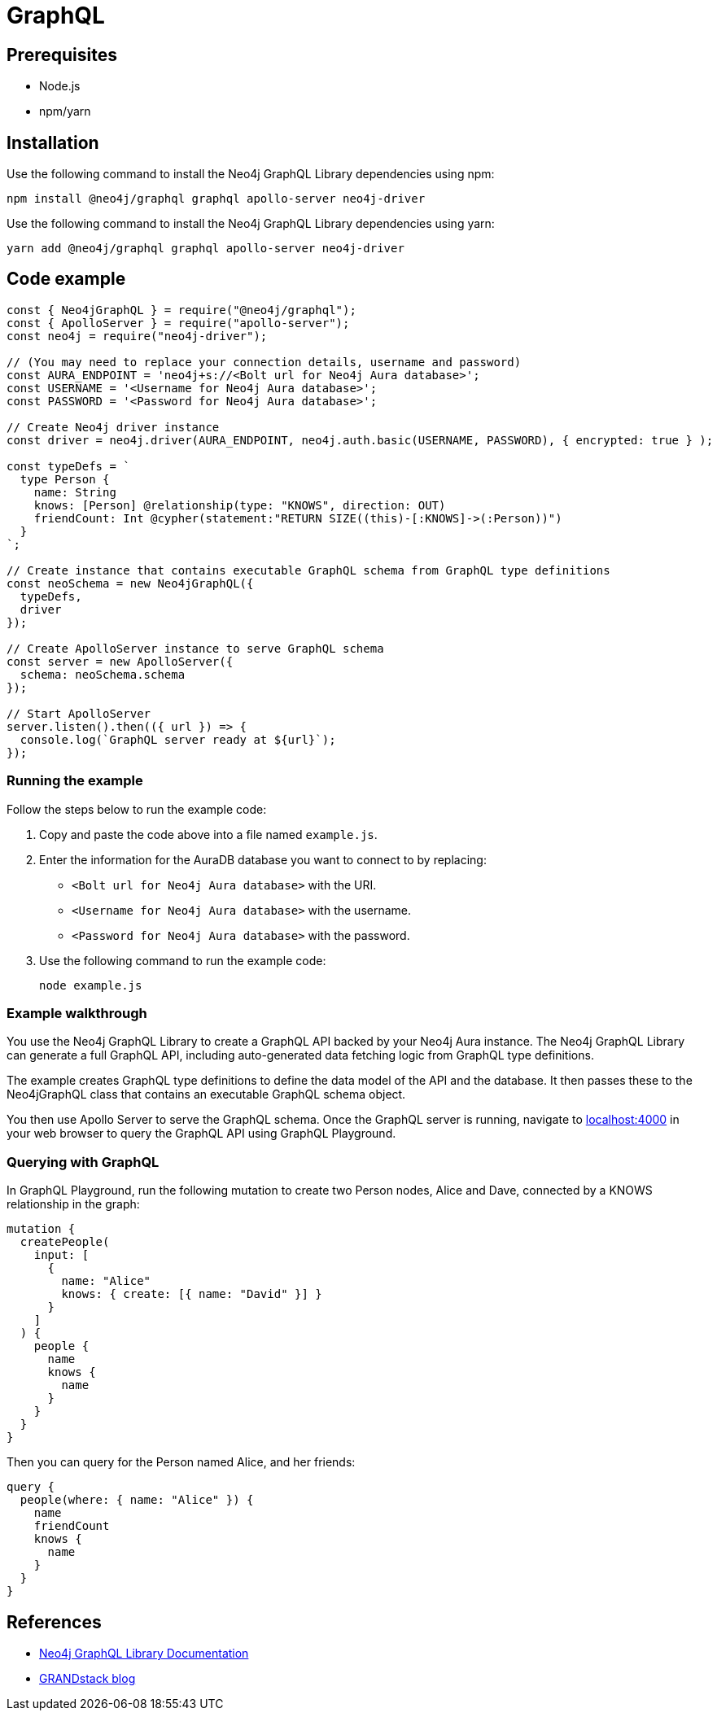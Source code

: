 [[aura-connecting-graphql]]
= GraphQL
:description: This page describes how to connect your application to AuraDB using the Neo4j GraphQL Library.

== Prerequisites

- Node.js
- npm/yarn

== Installation

Use the following command to install the Neo4j GraphQL Library dependencies using npm:

[source, shell]
----
npm install @neo4j/graphql graphql apollo-server neo4j-driver
----

Use the following command to install the Neo4j GraphQL Library dependencies using yarn:

[source, shell]
----
yarn add @neo4j/graphql graphql apollo-server neo4j-driver
----

== Code example

[source, javascript]
----
const { Neo4jGraphQL } = require("@neo4j/graphql");
const { ApolloServer } = require("apollo-server");
const neo4j = require("neo4j-driver");

// (You may need to replace your connection details, username and password)
const AURA_ENDPOINT = 'neo4j+s://<Bolt url for Neo4j Aura database>';
const USERNAME = '<Username for Neo4j Aura database>';
const PASSWORD = '<Password for Neo4j Aura database>';

// Create Neo4j driver instance
const driver = neo4j.driver(AURA_ENDPOINT, neo4j.auth.basic(USERNAME, PASSWORD), { encrypted: true } );

const typeDefs = `
  type Person {
    name: String
    knows: [Person] @relationship(type: "KNOWS", direction: OUT)
    friendCount: Int @cypher(statement:"RETURN SIZE((this)-[:KNOWS]->(:Person))")
  }
`;

// Create instance that contains executable GraphQL schema from GraphQL type definitions
const neoSchema = new Neo4jGraphQL({
  typeDefs,
  driver
});

// Create ApolloServer instance to serve GraphQL schema
const server = new ApolloServer({
  schema: neoSchema.schema
});

// Start ApolloServer
server.listen().then(({ url }) => {
  console.log(`GraphQL server ready at ${url}`);
});
----

=== Running the example

Follow the steps below to run the example code:

. Copy and paste the code above into a file named `example.js`.
. Enter the information for the AuraDB database you want to connect to by replacing:
* `<Bolt url for Neo4j Aura database>` with the URI.
* `<Username for Neo4j Aura database>` with the username.
* `<Password for Neo4j Aura database>` with the password.
. Use the following command to run the example code:
+
[source, shell]
----
node example.js
----

=== Example walkthrough

You use the Neo4j GraphQL Library to create a GraphQL API backed by your Neo4j Aura instance. The Neo4j GraphQL Library can generate a full GraphQL API, including auto-generated data fetching logic from GraphQL type definitions.

The example creates GraphQL type definitions to define the data model of the API and the database. It then passes these to the Neo4jGraphQL class that contains an executable GraphQL schema object.

You then use Apollo Server to serve the GraphQL schema. Once the GraphQL server is running, navigate to http://localhost:4000[localhost:4000] in your web browser to query the GraphQL API using GraphQL Playground.

=== Querying with GraphQL

In GraphQL Playground, run the following mutation to create two Person nodes, Alice and Dave, connected by a KNOWS relationship in the graph:

[source, graphql]
----
mutation {
  createPeople(
    input: [
      {
        name: "Alice"
        knows: { create: [{ name: "David" }] }
      }
    ]
  ) {
    people {
      name
      knows {
        name
      }
    }
  }
}
----

Then you can query for the Person named Alice, and her friends:

[source, graphql]
----
query {
  people(where: { name: "Alice" }) {
    name
    friendCount
    knows {
      name
    }
  }
}
----

== References

- https://neo4j.com/docs/graphql-manual/current/[Neo4j GraphQL Library Documentation]
- https://blog.grandstack.io/[GRANDstack blog]